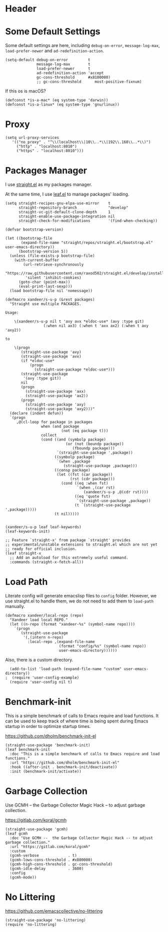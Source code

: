 #+PROPERTY: header-args:elisp :tangle (concat temporary-file-directory "xandeer-bootstrap.el")

* Header
#+BEGIN_SRC elisp :exports none
  ;;; xandeer-bootstrap.el --- Xandeer's emacs.d init bootstrap file.  -*- lexical-binding: t; -*-

  ;; Copyright (C) 2020  Xandeer

  ;;; Commentary:

  ;; Xandeer's emacs.d init bootstrap file.

  ;;; Code:
#+END_SRC

* Some Default Settings
Some default settings are here, including ~debug-on-error~, ~message-log-max~,
~load-prefer-newer~ and ~ad-redefinition-action~.

#+BEGIN_SRC elisp
  (setq-default debug-on-error         t
                message-log-max        t
                load-prefer-newer      t
                ad-redefinition-action 'accept
                gc-cons-threshold      #x8100000)
                ;; gc-cons-threshold      most-positive-fixnum)
#+END_SRC

If this os is macOS?

#+BEGIN_SRC elisp
  (defconst *is-a-mac* (eq system-type 'darwin))
  (defconst *is-a-linux* (eq system-type 'gnu/linux))
#+END_SRC

* Proxy
#+BEGIN_SRC elisp
(setq url-proxy-services
   '(("no_proxy" . "^\\(localhost\\|10\\..*\\|192\\.168\\..*\\)")
     ("http" . "localhost:8010")
     ("https" . "localhost:8010")))
#+END_SRC

* Packages Manager
I use [[https://github.com/raxod502/straight.el][straight.el]] as my packages manager.

At the same time, I use [[https://github.com/conao3/leaf.el][leaf.el]] to manage packages' loading.

#+BEGIN_SRC elisp
  (setq straight-recipes-gnu-elpa-use-mirror    t
        straight-repository-branch              "develop"
        straight-vc-git-default-clone-depth     1
        straight-enable-use-package-integration nil
        straight-check-for-modifications        '(find-when-checking))

  (defvar bootstrap-version)

  (let ((bootstrap-file
         (expand-file-name "straight/repos/straight.el/bootstrap.el" user-emacs-directory))
        (bootstrap-version 5))
    (unless (file-exists-p bootstrap-file)
      (with-current-buffer
          (url-retrieve-synchronously
           "https://raw.githubusercontent.com/raxod502/straight.el/develop/install.el"
           'silent 'inhibit-cookies)
        (goto-char (point-max))
        (eval-print-last-sexp)))
    (load bootstrap-file nil 'nomessage))

  (defmacro xandeer/s-u-p (&rest packages)
    "Straight use multiple PACKAGES.

  Usage:

      \(xandeer/s-u-p nil t 'avy avx *eldoc-use* (avy :type git)
                   (:when nil ax3) (:when t 'axx ax2) (:when t axy 'axy2))

  to

      \(progn
         (straight-use-package 'avy)
         (straight-use-package 'avx)
         (if *eldoc-use*
             (progn
               (straight-use-package *eldoc-use*)))
         (straight-use-package
          '(avy :type git))
         nil
         (progn
           (straight-use-package 'axx)
           (straight-use-package 'ax2))
         (progn
           (straight-use-package 'axy)
           (straight-use-package 'axy2)))"
    (declare (indent defun))
    `(progn
       ,@(cl-loop for package in packages
                  when (and package
                           (not (eq package t)))
                  collect
                  (cond ((and (symbolp package)
                             (or (not (boundp package))
                                (fboundp package)))
                         `(straight-use-package ',package))
                        ((symbolp package)
                         `(when ,package
                            (straight-use-package ,package)))
                        ((consp package)
                         (let ((fst (car package))
                               (rst (cdr package)))
                           (cond ((eq :when fst)
                                  `(when ,(car rst)
                                     (xandeer/s-u-p ,@(cdr rst))))
                                 ((eq 'quote fst)
                                  `(straight-use-package ,package))
                                 (t `(straight-use-package ',package)))))
                        (t nil)))))


  (xandeer/s-u-p leaf leaf-keywords)
  (leaf-keywords-init)

  ;; Feature `straight-x' from package `straight' provides
  ;; experimental/unstable extensions to straight.el which are not yet
  ;; ready for official inclusion.
  (leaf straight-x
    ;; Add an autoload for this extremely useful command.
    :commands (straight-x-fetch-all))
#+END_SRC

* Load Path
Literate config will generate emacslisp files to ~config~ folder.  However, we use
straight.el to handle them, we do not need to add them to ~load-path~ manually.

#+BEGIN_SRC elisp
  (defmacro xandeer/local-repo (repo)
    "Xandeer load local REPO."
    (let ((n-repo (format "xandeer-%s" (symbol-name repo))))
      `(progn
         (straight-use-package
          '(,(intern n-repo)
            :local-repo ,(expand-file-name
                          (format "config/%s" (symbol-name repo))
                          user-emacs-directory))))))
#+END_SRC

Also, there is a custom directory.

#+BEGIN_SRC elisp
  (add-to-list 'load-path (expand-file-name "custom" user-emacs-directory))
;  (require 'user-config-example)
  (require 'user-config nil t)
#+END_SRC

* Benchmark-init
This is a simple benchmark of calls to Emacs require and load functions. It can
be used to keep track of where time is being spent during Emacs startup in order
to optimize startup times.

https://github.com/dholm/benchmark-init-el

#+BEGIN_SRC elisp
  (straight-use-package 'benchmark-init)
  (leaf benchmark-init
    :doc "This is a simple benchmark of calls to Emacs require and load functions."
    :url "https://github.com/dholm/benchmark-init-el"
    :hook ((after-init . benchmark-init/deactivate))
    :init (benchmark-init/activate))
#+END_SRC

* Garbage Collection
Use GCMH --  the Garbage Collector Magic Hack -- to adjust garbage collection.

https://gitlab.com/koral/gcmh

#+BEGIN_SRC elisp
  (straight-use-package 'gcmh)
  (leaf gcmh
    :doc "Use GCMH --  the Garbage Collector Magic Hack -- to adjust garbage collection."
    :url "https://gitlab.com/koral/gcmh"
    :custom
    (gcmh-verbose             . t)
    (gcmh-lows-cons-threshold . #x800000)
    (gcmh-high-cons-threshold . gc-cons-threshold)
    (gcmh-idle-delay          . 3600)
    :config
    (gcmh-mode))
#+END_SRC

* No Littering
https://github.com/emacscollective/no-littering

#+BEGIN_SRC elisp
  (straight-use-package 'no-littering)
  (require 'no-littering)
#+END_SRC

* Footer :noexport:

#+BEGIN_SRC elisp :exports none
  (provide 'xandeer-bootstrap)
  ;;; xandeer-bootstrap.el ends here
#+END_SRC
